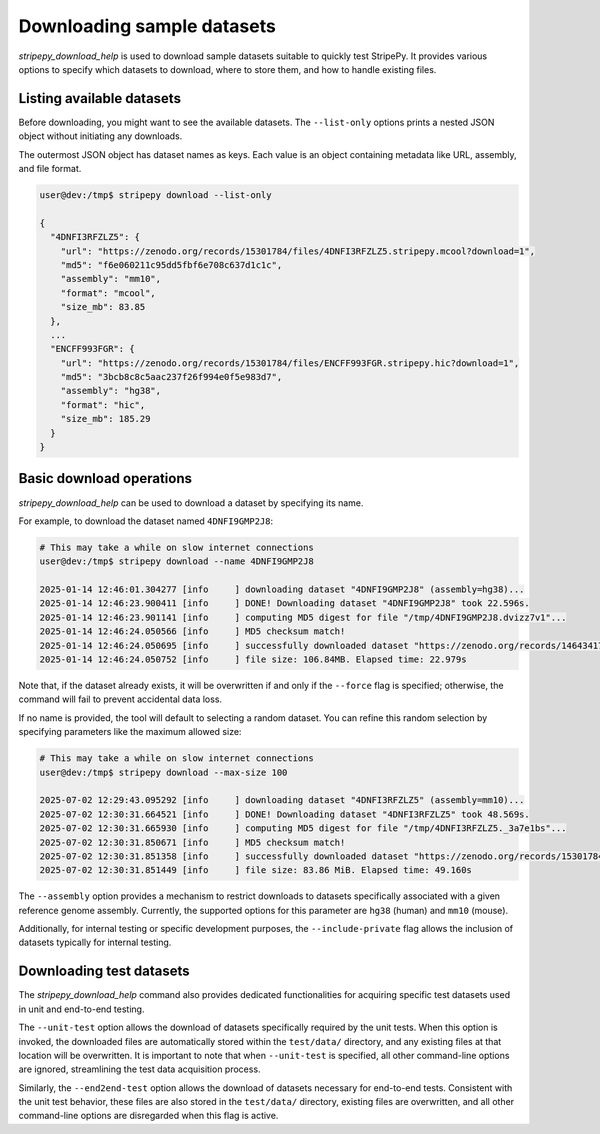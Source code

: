 ..
  Copyright (C) 2025 Andrea Raffo <andrea.raffo@ibv.uio.no>
  SPDX-License-Identifier: MIT

Downloading sample datasets
===========================

`stripepy_download_help` is used to download sample datasets suitable to quickly test StripePy.
It provides various options to specify which datasets to download, where to store them, and how to handle existing files.

Listing available datasets
--------------------------

Before downloading, you might want to see the available datasets.
The ``--list-only`` options prints a nested JSON object without initiating any downloads.

The outermost JSON object has dataset names as keys.
Each value is an object containing metadata like URL, assembly, and file format.

.. code-block:: console

  user@dev:/tmp$ stripepy download --list-only

  {
    "4DNFI3RFZLZ5": {
      "url": "https://zenodo.org/records/15301784/files/4DNFI3RFZLZ5.stripepy.mcool?download=1",
      "md5": "f6e060211c95dd5fbf6e708c637d1c1c",
      "assembly": "mm10",
      "format": "mcool",
      "size_mb": 83.85
    },
    ...
    "ENCFF993FGR": {
      "url": "https://zenodo.org/records/15301784/files/ENCFF993FGR.stripepy.hic?download=1",
      "md5": "3bcb8c8c5aac237f26f994e0f5e983d7",
      "assembly": "hg38",
      "format": "hic",
      "size_mb": 185.29
    }
  }


Basic download operations
-------------------------

`stripepy_download_help` can be used to download a dataset by specifying its name.

For example, to download the dataset named ``4DNFI9GMP2J8``:

.. code-block:: console

  # This may take a while on slow internet connections
  user@dev:/tmp$ stripepy download --name 4DNFI9GMP2J8

  2025-01-14 12:46:01.304277 [info     ] downloading dataset "4DNFI9GMP2J8" (assembly=hg38)...
  2025-01-14 12:46:23.900411 [info     ] DONE! Downloading dataset "4DNFI9GMP2J8" took 22.596s.
  2025-01-14 12:46:23.901141 [info     ] computing MD5 digest for file "/tmp/4DNFI9GMP2J8.dvizz7v1"...
  2025-01-14 12:46:24.050566 [info     ] MD5 checksum match!
  2025-01-14 12:46:24.050695 [info     ] successfully downloaded dataset "https://zenodo.org/records/14643417/files/4DNFI9GMP2J8.stripepy.mcool?download=1" to file "4DNFI9GMP2J8.mcool"
  2025-01-14 12:46:24.050752 [info     ] file size: 106.84MB. Elapsed time: 22.979s

Note that, if the dataset already exists, it will be overwritten if and only if the ``--force`` flag is specified; otherwise, the command will fail to prevent accidental data loss.

If no name is provided, the tool will default to selecting a random dataset.
You can refine this random selection by specifying parameters like the maximum allowed size:

.. code-block:: console

  # This may take a while on slow internet connections
  user@dev:/tmp$ stripepy download --max-size 100

  2025-07-02 12:29:43.095292 [info     ] downloading dataset "4DNFI3RFZLZ5" (assembly=mm10)...
  2025-07-02 12:30:31.664521 [info     ] DONE! Downloading dataset "4DNFI3RFZLZ5" took 48.569s.
  2025-07-02 12:30:31.665930 [info     ] computing MD5 digest for file "/tmp/4DNFI3RFZLZ5._3a7e1bs"...
  2025-07-02 12:30:31.850671 [info     ] MD5 checksum match!
  2025-07-02 12:30:31.851358 [info     ] successfully downloaded dataset "https://zenodo.org/records/15301784/files/4DNFI3RFZLZ5.stripepy.mcool?download=1" to file "4DNFI3RFZLZ5.mcool"
  2025-07-02 12:30:31.851449 [info     ] file size: 83.86 MiB. Elapsed time: 49.160s

The ``--assembly`` option provides a mechanism to restrict downloads to datasets specifically associated with a given reference genome assembly.
Currently, the supported options for this parameter are ``hg38`` (human) and ``mm10`` (mouse).

Additionally, for internal testing or specific development purposes, the ``--include-private`` flag allows the inclusion of datasets typically for internal testing.

Downloading test datasets
-------------------------

The `stripepy_download_help` command also provides dedicated functionalities for acquiring specific test datasets used in unit and end-to-end testing.

The ``--unit-test`` option allows the download of datasets specifically required by the unit tests.
When this option is invoked, the downloaded files are automatically stored within the ``test/data/`` directory, and any existing files at that location will be overwritten.
It is important to note that when ``--unit-test`` is specified, all other command-line options are ignored, streamlining the test data acquisition process.

Similarly, the ``--end2end-test`` option allows the download of datasets necessary for end-to-end tests.
Consistent with the unit test behavior, these files are also stored in the ``test/data/`` directory, existing files are overwritten, and all other command-line options are disregarded when this flag is active.

